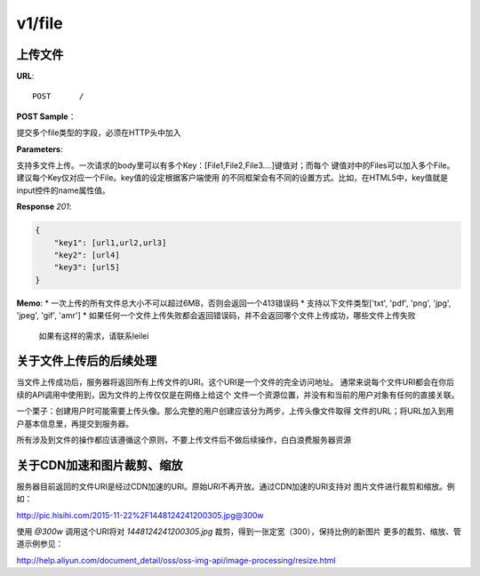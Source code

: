 .. _file:

v1/file
===========

上传文件
~~~~~~~~~~~

**URL**::

    POST      /

**POST Sample**：

提交多个file类型的字段，必须在HTTP头中加入

**Parameters**:

支持多文件上传。一次请求的body里可以有多个Key：[File1,File2,File3....]键值对；而每个
键值对中的Files可以加入多个File。建议每个Key仅对应一个File。key值的设定根据客户端使用
的不同框架会有不同的设置方式。比如，在HTML5中，key值就是input控件的name属性值。

**Response** `201`:

.. sourcecode:: json

    {
        "key1": [url1,url2,url3]
        "key2": [url4]
        "key3": [url5]
    }

**Memo**:
* 一次上传的所有文件总大小不可以超过6MB，否则会返回一个413错误码
* 支持以下文件类型['txt', 'pdf', 'png', 'jpg', 'jpeg', 'gif', 'amr']
* 如果任何一个文件上传失败都会返回错误码，并不会返回哪个文件上传成功，哪些文件上传失败
  如果有这样的需求，请联系leilei

关于文件上传后的后续处理
~~~~~~~~~~~~~~~~~~~~~~~~~~~

当文件上传成功后，服务器将返回所有上传文件的URI。这个URI是一个文件的完全访问地址。
通常来说每个文件URI都会在你后续的API调用中使用到，因为文件的上传仅仅是在网络上给这个
文件一个资源位置，并没有和当前的用户对象有任何的直接关联。

一个栗子：创建用户时可能需要上传头像。那么完整的用户创建应该分为两步，上传头像文件取得
文件的URL；将URL加入到用户基本信息里，再提交到服务器。

所有涉及到文件的操作都应该遵循这个原则，不要上传文件后不做后续操作，白白浪费服务器资源


关于CDN加速和图片裁剪、缩放
~~~~~~~~~~~~~~~~~~~~~~~~~~~~~

服务器目前返回的文件URI是经过CDN加速的URI。原始URI不再开放。通过CDN加速的URI支持对
图片文件进行裁剪和缩放。例如：

http://pic.hisihi.com/2015-11-22%2F1448124241200305.jpg@300w

使用 `@300w` 调用这个URI将对 *1448124241200305.jpg* 裁剪，得到一张定宽（300），保持比例的新图片
更多的裁剪、缩放、管道示例参见：

http://help.aliyun.com/document_detail/oss/oss-img-api/image-processing/resize.html




